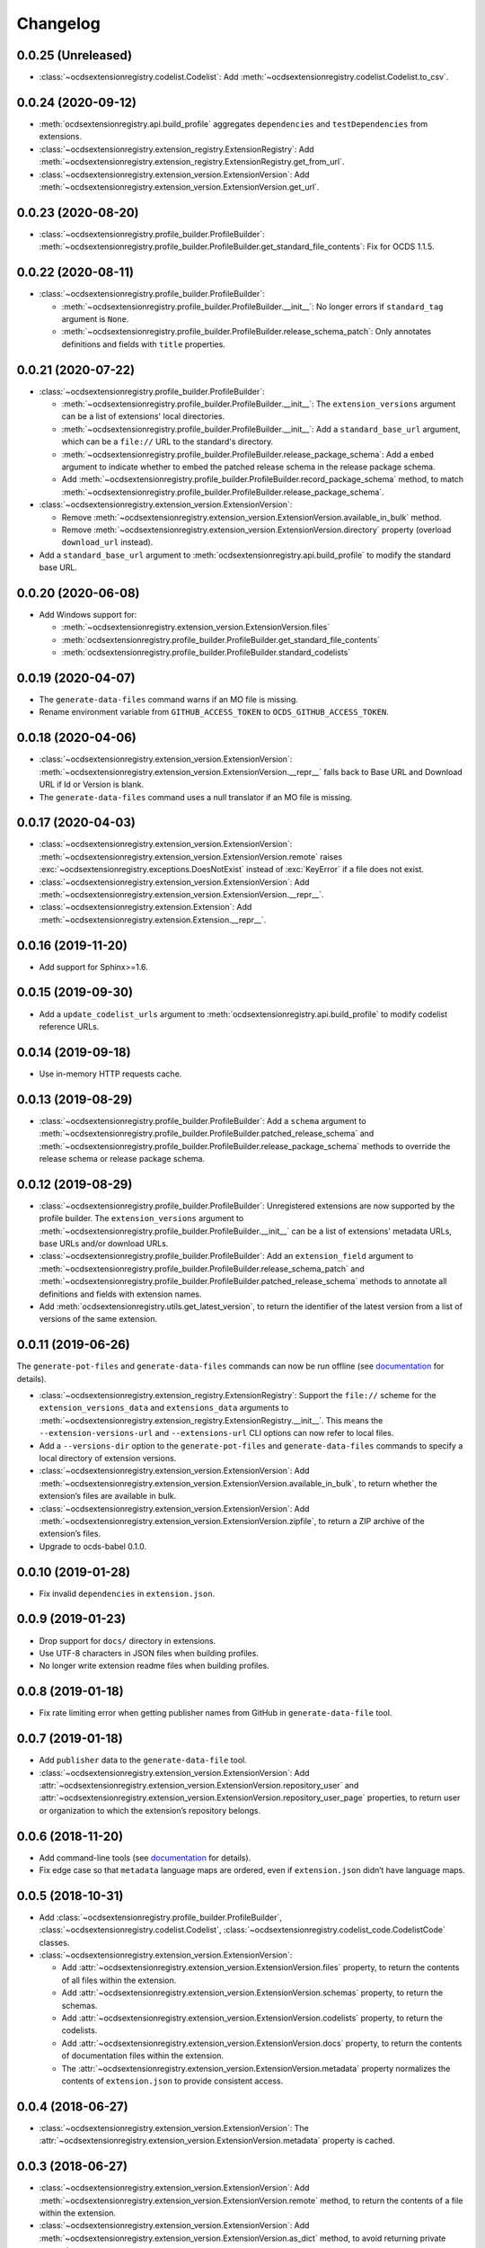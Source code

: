 Changelog
=========

0.0.25 (Unreleased)
~~~~~~~~~~~~~~~~~~~

-  :class:`~ocdsextensionregistry.codelist.Codelist`: Add :meth:`~ocdsextensionregistry.codelist.Codelist.to_csv`.
0.0.24 (2020-09-12)
~~~~~~~~~~~~~~~~~~~

-  :meth:`ocdsextensionregistry.api.build_profile` aggregates ``dependencies`` and ``testDependencies`` from extensions.
-  :class:`~ocdsextensionregistry.extension_registry.ExtensionRegistry`: Add :meth:`~ocdsextensionregistry.extension_registry.ExtensionRegistry.get_from_url`.
-  :class:`~ocdsextensionregistry.extension_version.ExtensionVersion`: Add :meth:`~ocdsextensionregistry.extension_version.ExtensionVersion.get_url`.

0.0.23 (2020-08-20)
~~~~~~~~~~~~~~~~~~~

-  :class:`~ocdsextensionregistry.profile_builder.ProfileBuilder`: :meth:`~ocdsextensionregistry.profile_builder.ProfileBuilder.get_standard_file_contents`: Fix for OCDS 1.1.5.

0.0.22 (2020-08-11)
~~~~~~~~~~~~~~~~~~~

-  :class:`~ocdsextensionregistry.profile_builder.ProfileBuilder`:

   -  :meth:`~ocdsextensionregistry.profile_builder.ProfileBuilder.__init__`: No longer errors if ``standard_tag`` argument is ``None``.
   -  :meth:`~ocdsextensionregistry.profile_builder.ProfileBuilder.release_schema_patch`: Only annotates definitions and fields with ``title`` properties.

0.0.21 (2020-07-22)
~~~~~~~~~~~~~~~~~~~

-  :class:`~ocdsextensionregistry.profile_builder.ProfileBuilder`:

   -  :meth:`~ocdsextensionregistry.profile_builder.ProfileBuilder.__init__`: The ``extension_versions`` argument can be a list of extensions' local directories.
   -  :meth:`~ocdsextensionregistry.profile_builder.ProfileBuilder.__init__`: Add a ``standard_base_url`` argument, which can be a ``file://`` URL to the standard's directory.
   -  :meth:`~ocdsextensionregistry.profile_builder.ProfileBuilder.release_package_schema`: Add a ``embed`` argument to indicate whether to embed the patched release schema in the release package schema.
   -  Add :meth:`~ocdsextensionregistry.profile_builder.ProfileBuilder.record_package_schema` method, to match :meth:`~ocdsextensionregistry.profile_builder.ProfileBuilder.release_package_schema`.

-  :class:`~ocdsextensionregistry.extension_version.ExtensionVersion`:

   -  Remove :meth:`~ocdsextensionregistry.extension_version.ExtensionVersion.available_in_bulk` method.
   -  Remove :meth:`~ocdsextensionregistry.extension_version.ExtensionVersion.directory` property (overload ``download_url`` instead).

-  Add a ``standard_base_url`` argument to :meth:`ocdsextensionregistry.api.build_profile` to modify the standard base URL.

0.0.20 (2020-06-08)
~~~~~~~~~~~~~~~~~~~

-  Add Windows support for:

   -  :meth:`~ocdsextensionregistry.extension_version.ExtensionVersion.files`
   -  :meth:`ocdsextensionregistry.profile_builder.ProfileBuilder.get_standard_file_contents`
   -  :meth:`ocdsextensionregistry.profile_builder.ProfileBuilder.standard_codelists`

0.0.19 (2020-04-07)
~~~~~~~~~~~~~~~~~~~

-  The ``generate-data-files`` command warns if an MO file is missing.
-  Rename environment variable from ``GITHUB_ACCESS_TOKEN`` to ``OCDS_GITHUB_ACCESS_TOKEN``.

0.0.18 (2020-04-06)
~~~~~~~~~~~~~~~~~~~

-  :class:`~ocdsextensionregistry.extension_version.ExtensionVersion`: :meth:`~ocdsextensionregistry.extension_version.ExtensionVersion.__repr__` falls back to Base URL and Download URL if Id or Version is blank.
-  The ``generate-data-files`` command uses a null translator if an MO file is missing.

0.0.17 (2020-04-03)
~~~~~~~~~~~~~~~~~~~

-  :class:`~ocdsextensionregistry.extension_version.ExtensionVersion`: :meth:`~ocdsextensionregistry.extension_version.ExtensionVersion.remote` raises :exc:`~ocdsextensionregistry.exceptions.DoesNotExist` instead of :exc:`KeyError` if a file does not exist.
-  :class:`~ocdsextensionregistry.extension_version.ExtensionVersion`: Add :meth:`~ocdsextensionregistry.extension_version.ExtensionVersion.__repr__`.
-  :class:`~ocdsextensionregistry.extension.Extension`: Add :meth:`~ocdsextensionregistry.extension.Extension.__repr__`.

0.0.16 (2019-11-20)
~~~~~~~~~~~~~~~~~~~

-  Add support for Sphinx>=1.6.

0.0.15 (2019-09-30)
~~~~~~~~~~~~~~~~~~~

-  Add a ``update_codelist_urls`` argument to :meth:`ocdsextensionregistry.api.build_profile` to modify codelist reference URLs.

0.0.14 (2019-09-18)
~~~~~~~~~~~~~~~~~~~

-  Use in-memory HTTP requests cache.

0.0.13 (2019-08-29)
~~~~~~~~~~~~~~~~~~~

-  :class:`~ocdsextensionregistry.profile_builder.ProfileBuilder`: Add a ``schema`` argument to :meth:`~ocdsextensionregistry.profile_builder.ProfileBuilder.patched_release_schema` and :meth:`~ocdsextensionregistry.profile_builder.ProfileBuilder.release_package_schema` methods to override the release schema or release package schema.

0.0.12 (2019-08-29)
~~~~~~~~~~~~~~~~~~~

-  :class:`~ocdsextensionregistry.profile_builder.ProfileBuilder`: Unregistered extensions are now supported by the profile builder. The ``extension_versions`` argument to :meth:`~ocdsextensionregistry.profile_builder.ProfileBuilder.__init__` can be a list of extensions' metadata URLs, base URLs and/or download URLs.
-  :class:`~ocdsextensionregistry.profile_builder.ProfileBuilder`: Add an ``extension_field`` argument to :meth:`~ocdsextensionregistry.profile_builder.ProfileBuilder.release_schema_patch` and :meth:`~ocdsextensionregistry.profile_builder.ProfileBuilder.patched_release_schema` methods to annotate all definitions and fields with extension names.
-  Add :meth:`ocdsextensionregistry.utils.get_latest_version`, to return the identifier of the latest version from a list of versions of the same extension.

0.0.11 (2019-06-26)
~~~~~~~~~~~~~~~~~~~

The ``generate-pot-files`` and ``generate-data-files`` commands can now be run offline (see `documentation <https://ocdsextensionregistry.readthedocs.io/en/latest/cli.html>`__ for details).

-  :class:`~ocdsextensionregistry.extension_registry.ExtensionRegistry`: Support the ``file://`` scheme for the ``extension_versions_data`` and ``extensions_data`` arguments to :meth:`~ocdsextensionregistry.extension_registry.ExtensionRegistry.__init__`. This means the ``--extension-versions-url`` and ``--extensions-url`` CLI options can now refer to local files.
-  Add a ``--versions-dir`` option to the ``generate-pot-files`` and ``generate-data-files`` commands to specify a local directory of extension versions.
-  :class:`~ocdsextensionregistry.extension_version.ExtensionVersion`: Add :meth:`~ocdsextensionregistry.extension_version.ExtensionVersion.available_in_bulk`, to return whether the extension’s files are available in bulk.
-  :class:`~ocdsextensionregistry.extension_version.ExtensionVersion`: Add :meth:`~ocdsextensionregistry.extension_version.ExtensionVersion.zipfile`, to return a ZIP archive of the extension’s files.
-  Upgrade to ocds-babel 0.1.0.

0.0.10 (2019-01-28)
~~~~~~~~~~~~~~~~~~~

-  Fix invalid ``dependencies`` in ``extension.json``.

0.0.9 (2019-01-23)
~~~~~~~~~~~~~~~~~~

-  Drop support for ``docs/`` directory in extensions.
-  Use UTF-8 characters in JSON files when building profiles.
-  No longer write extension readme files when building profiles.

0.0.8 (2019-01-18)
~~~~~~~~~~~~~~~~~~

-  Fix rate limiting error when getting publisher names from GitHub in ``generate-data-file`` tool.

0.0.7 (2019-01-18)
~~~~~~~~~~~~~~~~~~

-  Add ``publisher`` data to the ``generate-data-file`` tool.
-  :class:`~ocdsextensionregistry.extension_version.ExtensionVersion`: Add :attr:`~ocdsextensionregistry.extension_version.ExtensionVersion.repository_user` and :attr:`~ocdsextensionregistry.extension_version.ExtensionVersion.repository_user_page` properties, to return user or organization to which the extension’s repository belongs.

0.0.6 (2018-11-20)
~~~~~~~~~~~~~~~~~~

-  Add command-line tools (see `documentation <https://ocdsextensionregistry.readthedocs.io/en/latest/cli.html>`__ for details).
-  Fix edge case so that ``metadata`` language maps are ordered, even if ``extension.json`` didn’t have language maps.

0.0.5 (2018-10-31)
~~~~~~~~~~~~~~~~~~

-  Add  :class:`~ocdsextensionregistry.profile_builder.ProfileBuilder`, :class:`~ocdsextensionregistry.codelist.Codelist`, :class:`~ocdsextensionregistry.codelist_code.CodelistCode` classes.
-  :class:`~ocdsextensionregistry.extension_version.ExtensionVersion`:

   -  Add :attr:`~ocdsextensionregistry.extension_version.ExtensionVersion.files` property, to return the contents of all files within the extension.
   -  Add :attr:`~ocdsextensionregistry.extension_version.ExtensionVersion.schemas` property, to return the schemas.
   -  Add :attr:`~ocdsextensionregistry.extension_version.ExtensionVersion.codelists` property, to return the codelists.
   -  Add :attr:`~ocdsextensionregistry.extension_version.ExtensionVersion.docs` property, to return the contents of documentation files within the extension.
   -  The :attr:`~ocdsextensionregistry.extension_version.ExtensionVersion.metadata` property normalizes the contents of ``extension.json`` to provide consistent access.

0.0.4 (2018-06-27)
~~~~~~~~~~~~~~~~~~

-  :class:`~ocdsextensionregistry.extension_version.ExtensionVersion`: The :attr:`~ocdsextensionregistry.extension_version.ExtensionVersion.metadata` property is cached.

0.0.3 (2018-06-27)
~~~~~~~~~~~~~~~~~~

-  :class:`~ocdsextensionregistry.extension_version.ExtensionVersion`: Add :meth:`~ocdsextensionregistry.extension_version.ExtensionVersion.remote` method, to return the contents of a file within the extension.
-  :class:`~ocdsextensionregistry.extension_version.ExtensionVersion`: Add :meth:`~ocdsextensionregistry.extension_version.ExtensionVersion.as_dict` method, to avoid returning private properties.
-  :class:`~ocdsextensionregistry.extension_version.Extension`: Add :meth:`~ocdsextensionregistry.extension.Extension.as_dict` method, to avoid returning private properties.

0.0.2 (2018-06-12)
~~~~~~~~~~~~~~~~~~

-  :class:`~ocdsextensionregistry.extension_registry.ExtensionRegistry`:

   -  Add :meth:`~ocdsextensionregistry.extension_registry.ExtensionRegistry.get` method, to get a specific extension version.
   -  Make it iterable, to iterate over all extension versions.
   -  Remove ``all()`` method.

-  Add package-specific exceptions.

0.0.1 (2018-06-11)
~~~~~~~~~~~~~~~~~~

First release.
